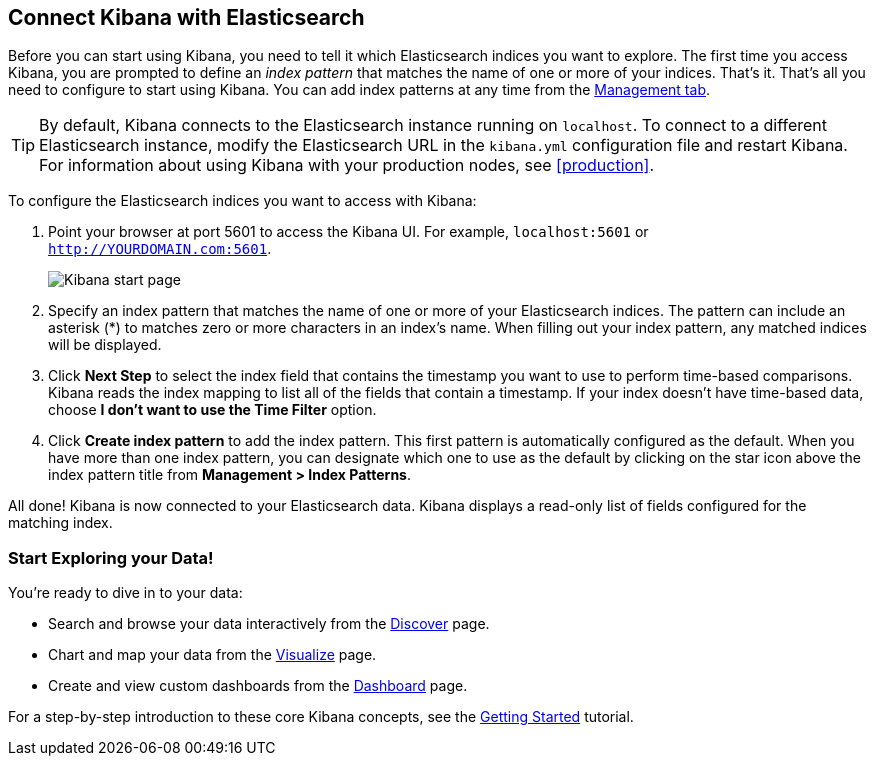[[connect-to-elasticsearch]]
== Connect Kibana with Elasticsearch

Before you can start using Kibana, you need to tell it which Elasticsearch indices you want to explore.
The first time you access Kibana, you are prompted to define an _index pattern_ that matches the name of
one or more of your indices. That's it. That's all you need to configure to start using Kibana. You can
add index patterns at any time from the <<settings-create-pattern,Management tab>>.

TIP: By default, Kibana connects to the Elasticsearch instance running on `localhost`. To connect to a
different Elasticsearch instance, modify the Elasticsearch URL in the `kibana.yml` configuration file and
restart Kibana. For information about using Kibana with your production nodes, see <<production>>.

To configure the Elasticsearch indices you want to access with Kibana:

. Point your browser at port 5601 to access the Kibana UI. For example, `localhost:5601` or
`http://YOURDOMAIN.com:5601`.
+
image:images/Start-Page.png[Kibana start page]
+
. Specify an index pattern that matches the name of one or more of your Elasticsearch indices. The pattern
can include an asterisk (*) to matches zero or more characters in an index's name. When filling out your
index pattern, any matched indices will be displayed.
. Click *Next Step* to select the index field that contains the timestamp you want to use to perform time-based
comparisons. Kibana reads the index mapping to list all of the fields that contain a timestamp. If your
index doesn't have time-based data, choose *I don't want to use the Time Filter* option.
+
. Click *Create index pattern* to add the index pattern. This first pattern is automatically configured as the default.
When you have more than one index pattern, you can designate which one to use as the default by clicking
on the star icon above the index pattern title from *Management > Index Patterns*.

All done! Kibana is now connected to your Elasticsearch data. Kibana displays a read-only list of fields
configured for the matching index.

[float]
[[explore]]
=== Start Exploring your Data!
You're ready to dive in to your data:

* Search and browse your data interactively from the <<discover, Discover>> page.
* Chart and map your data from the <<visualize, Visualize>> page.
* Create and view custom dashboards from the <<dashboard, Dashboard>> page.

For a step-by-step introduction to these core Kibana concepts, see the <<getting-started,
Getting Started>> tutorial.
